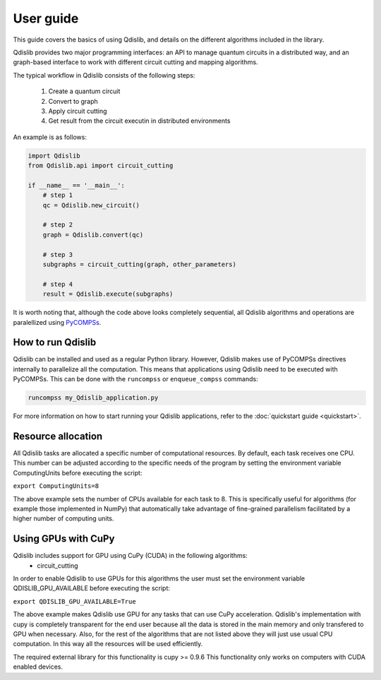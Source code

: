 User guide
==========

This guide covers the basics of using Qdislib, and details on the different
algorithms included in the library.

Qdislib provides two major programming interfaces: an API to manage
quantum circuits in a distributed way, and an graph-based interface to
work with different circuit cutting and mapping algorithms.

The typical workflow in Qdislib consists of the following steps:

 1. Create a quantum circuit
 2. Convert to graph
 3. Apply circuit cutting
 4. Get result from the circuit executin in distributed environments

An example is as follows:

.. code:: python

    import Qdislib
    from Qdislib.api import circuit_cutting

    if __name__ == '__main__':
        # step 1
        qc = Qdislib.new_circuit()

        # step 2
        graph = Qdislib.convert(qc)

        # step 3
        subgraphs = circuit_cutting(graph, other_parameters)

        # step 4
        result = Qdislib.execute(subgraphs)

It is worth noting that, although the code above looks completely sequential,
all Qdislib algorithms and operations are paralellized using `PyCOMPSs
<https://www.bsc.es/research-and-development/software-and-apps/software-list/comp-superscalar/>`_.

How to run Qdislib
------------------

Qdislib can be installed and used as a regular Python library. However,
Qdislib makes use of PyCOMPSs directives internally to parallelize all the
computation. This means that applications using Qdislib need to be executed
with PyCOMPSs. This can be done with the ``runcompss`` or
``enqueue_compss`` commands:

.. code:: bash

    runcompss my_Qdislib_application.py

For more information on how to start running your Qdislib applications, refer
to the :doc:`quickstart guide <quickstart>`.


Resource allocation
-------------------

All Qdislib tasks are allocated a specific number of computational resources.
By default, each task receives one CPU. This number can be adjusted according
to the specific needs of the program by setting the environment
variable ComputingUnits before executing the script:

``export ComputingUnits=8``

The above example sets the number of CPUs available for each task to 8. This
is specifically useful for algorithms (for example those implemented in NumPy)
that automatically take advantage of fine-grained parallelism facilitated by a
higher number of computing units.

.. _gpu-support-label:

Using GPUs with CuPy
--------------------

Qdislib includes support for GPU using CuPy (CUDA) in the following algorithms:
 - circuit_cutting

In order to enable Qdislib to use GPUs for this algorithms the user must 
set the environment variable QDISLIB_GPU_AVAILABLE before executing the script:

``export QDISLIB_GPU_AVAILABLE=True``

The above example makes Qdislib use GPU for any tasks that can use CuPy acceleration.
Qdislib's implementation with cupy is completely transparent for the end user because
all the data is stored in the main memory and only transfered to GPU when necessary.
Also, for the rest of the algorithms that are not listed above they will just use usual
CPU computation. In this way all the resources will be used efficiently.

The required external library for this functionality is cupy >= 0.9.6
This functionality only works on computers with CUDA enabled devices.
